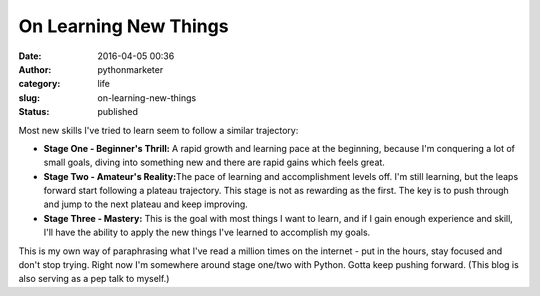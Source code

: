 ########################
 On Learning New Things
########################

:date:
   2016-04-05 00:36

:author:
   pythonmarketer

:category:
   life

:slug:
   on-learning-new-things

:status:
   published

Most new skills I've tried to learn seem to follow a similar trajectory:

-  **Stage One - Beginner's Thrill:** A rapid growth and learning pace
   at the beginning, because I'm conquering a lot of small goals, diving
   into something new and there are rapid gains which feels great.

-  **Stage Two - Amateur's Reality:**\ The pace of learning and
   accomplishment levels off. I'm still learning, but the leaps forward
   start following a plateau trajectory. This stage is not as rewarding
   as the first. The key is to push through and jump to the next plateau
   and keep improving.

-  **Stage Three - Mastery:** This is the goal with most things I want
   to learn, and if I gain enough experience and skill, I'll have the
   ability to apply the new things I've learned to accomplish my goals.

This is my own way of paraphrasing what I've read a million times on the
internet - put in the hours, stay focused and don't stop trying. Right
now I'm somewhere around stage one/two with Python. Gotta keep pushing
forward. (This blog is also serving as a pep talk to myself.)
